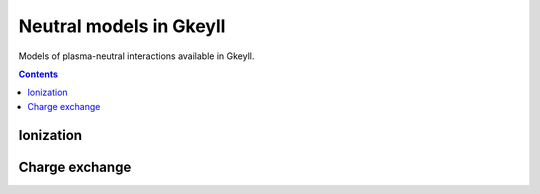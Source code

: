 .. _neutralModels:

Neutral models in Gkeyll
++++++++++++++++++++++++

Models of plasma-neutral interactions available in Gkeyll.

.. contents::


Ionization
----------


Charge exchange
---------------
